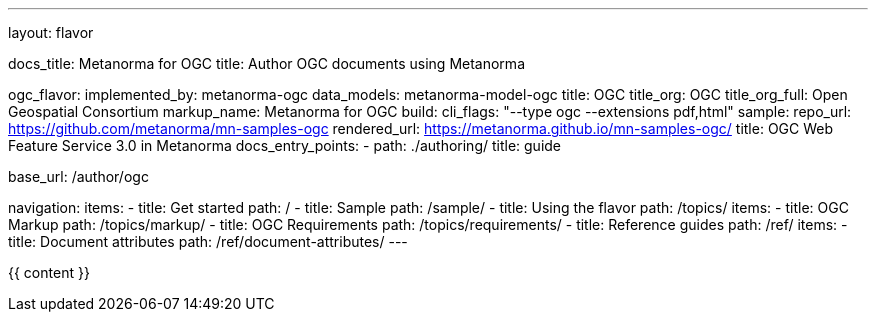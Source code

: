 ---
layout: flavor

docs_title: Metanorma for OGC
title: Author OGC documents using Metanorma

ogc_flavor:
  implemented_by: metanorma-ogc
  data_models: metanorma-model-ogc
  title: OGC
  title_org: OGC
  title_org_full: Open Geospatial Consortium
  markup_name: Metanorma for OGC
  build:
    cli_flags: "--type ogc --extensions pdf,html"
  sample:
    repo_url: https://github.com/metanorma/mn-samples-ogc
    rendered_url: https://metanorma.github.io/mn-samples-ogc/
    title: OGC Web Feature Service 3.0 in Metanorma
  docs_entry_points:
    - path: ./authoring/
      title: guide

base_url: /author/ogc

navigation:
  items:
  - title: Get started
    path: /
  - title: Sample
    path: /sample/
  - title: Using the flavor
    path: /topics/
    items:
    - title: OGC Markup
      path: /topics/markup/
    - title: OGC Requirements
      path: /topics/requirements/
  - title: Reference guides
    path: /ref/
    items:
      - title: Document attributes
        path: /ref/document-attributes/
---

{{ content }}

